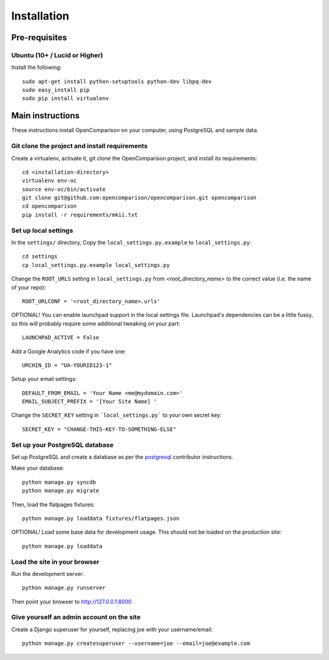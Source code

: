 ============
Installation
============

Pre-requisites
==============

Ubuntu (10+ /  Lucid or Higher)
--------------------------------

Install the following::

    sudo apt-get install python-setuptools python-dev libpq-dev
    sudo easy_install pip
    sudo pip install virtualenv

Main instructions
=================

These instructions install OpenComparison on your computer, using PostgreSQL and sample data.

Git clone the project and install requirements
------------------------------------------------

Create a virtualenv, activate it, git clone the OpenComparison project, and install its requirements::

    cd <installation-directory>
    virtualenv env-oc
    source env-oc/bin/activate
    git clone git@github.com:opencomparison/opencomparison.git opencomparison
    cd opencomparison
    pip install -r requirements/mkii.txt

Set up local settings
---------------------

In the ``settings/`` directory, Copy the ``local_settings.py.example`` to ``local_settings.py``::

    cd settings
    cp local_settings.py.example local_settings.py

Change the ``ROOT_URLS`` setting in ``local_settings.py`` from `<root_directory_name>` to the correct value (i.e. the name of your repo)::

    ROOT_URLCONF = '<root_directory_name>.urls'

OPTIONAL! You can enable launchpad support in the local settings file. Launchpad's dependencies can be a little fussy, so this will probably require some additional tweaking on your part::

    LAUNCHPAD_ACTIVE = False

Add a Google Analytics code if you have one::

    URCHIN_ID = "UA-YOURID123-1"

Setup your email settings::

    DEFAULT_FROM_EMAIL = 'Your Name <me@mydomain.com>'
    EMAIL_SUBJECT_PREFIX = '[Your Site Name] '

Change the ``SECRET_KEY`` setting in ```local_settings.py``` to your own secret key::

    SECRET_KEY = "CHANGE-THIS-KEY-TO-SOMETHING-ELSE"

Set up your PostgreSQL database
-------------------------------

Set up PostgreSQL and create a database as per the postgresql_ contributor instructions.

Make your database::

    python manage.py syncdb
    python manage.py migrate

Then, load the flatpages fixtures::

    python manage.py loaddata fixtures/flatpages.json

OPTIONAL! Load some base data for development usage. This should not be loaded on the production site::

    python manage.py loaddata

Load the site in your browser
-----------------------------

Run the development server::

    python manage.py runserver

Then point your browser to http://127.0.0.1:8000

Give yourself an admin account on the site
------------------------------------------

Create a Django superuser for yourself, replacing joe with your username/email::

    python manage.py createsuperuser --username=joe --email=joe@example.com


.. _postgresql: postgresql_contributor_instructions.html
.. _faq: faq
